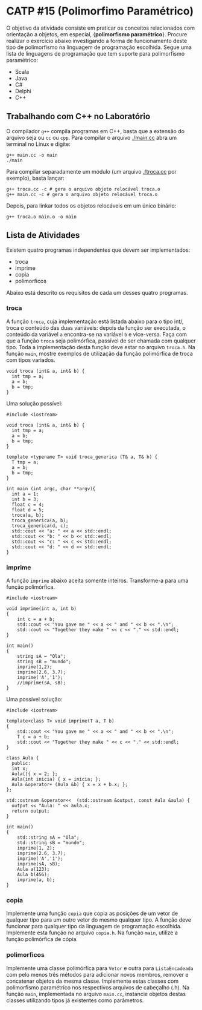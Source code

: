 # -*- coding: utf-8 -*-
# -*- mode: org -*-
#+startup: beamer overview indent

* CATP #15 (Polimorfimo Paramétrico)

O objetivo da atividade consiste em praticar os conceitos relacionados
com orientação a objetos, em especial, {\bf polimorfismo
paramétrico}. Procure realizar o exercício abaixo investigando a forma
de funcionamento deste tipo de polimorfismo na linguagem de
programação escolhida. Segue uma lista de linguagens de programação
que tem suporte para polimorfismo paramétrico:

- Scala
- Java
- C#
- Delphi
- C++


** Trabalhando com C++ no Laboratório

O compilador =g++= compila programas em C++, basta que a extensão do
arquivo seja ou =cc= ou =cpp=. Para compilar o arquivo [[./main.cc]] abra um
terminal no Linux e digite:

#+begin_src shell :results output
g++ main.cc -o main
./main
#+end_src

#+RESULTS:
: Oi Mundo

Para compilar separadamente um módulo (um arquivo [[./troca.cc]] por
exemplo), basta lançar:

#+begin_src shell :results output
g++ troca.cc -c # gera o arquivo objeto relocável troca.o
g++ main.cc -c # gera o arquivo objeto relocável troca.o
#+end_src

#+RESULTS:

Depois, para linkar todos os objetos relocáveis em um único binário:

#+begin_src shell :results output
g++ troca.o main.o -o main
#+end_src

#+RESULTS:


** Lista de Atividades

Existem quatro programas independentes que devem ser implementados:
- troca
- imprime
- copia
- polimorficos

Abaixo está descrito os requisitos de cada um desses quatro programas.

*** troca

A função =troca=, cuja implementação está listada abaixo para o tipo
int/, troca o conteúdo das duas variáveis: depois da função ser
executada, o conteúdo da variável =a= encontra-se na variável =b= e
vice-versa. Faça com que a função =troca= seja polimórfica, passível
de ser chamada com qualquer tipo. Toda a implementação desta função
deve estar no arquivo =troca.h=. Na função =main=, mostre exemplos de
utilização da função polimórfica de troca com tipos variados.

#+BEGIN_EXAMPLE
void troca (int& a, int& b) {
  int tmp = a;
  a = b;
  b = tmp;
}
#+END_EXAMPLE

Uma solução possível:

#+BEGIN_SRC C++
#include <iostream> 

void troca (int& a, int& b) {
  int tmp = a;
  a = b;
  b = tmp;
}

template <typename T> void troca_generica (T& a, T& b) {
  T tmp = a;
  a = b;
  b = tmp;
}

int main (int argc, char **argv){
  int a = 1;
  int b = 3;
  float c = 4;
  float d = 5;
  troca(a, b);
  troca_generica(a, b);
  troca_generica(d, c);
  std::cout << "a: " << a << std::endl;
  std::cout << "b: " << b << std::endl;
  std::cout << "c: " << c << std::endl;
  std::cout << "d: " << d << std::endl;
}
#+END_SRC

#+RESULTS:
| a: | 1 |
| b: | 3 |
| c: | 5 |
| d: | 4 |

*** imprime

A função =imprime= abaixo aceita somente inteiros. Transforme-a para
uma função polimórfica.

#+BEGIN_EXAMPLE
#include <iostream>

void imprime(int a, int b)
{
    int c = a + b;
    std::cout << "You gave me " << a << " and " << b << ".\n";
    std::cout << "Together they make " << c << "." << std::endl;
}

int main()
{
    string sA = "Ola";
    string sB = "mundo";
    imprime(1,2);
    imprime(2.6, 3.7);
    imprime('A','1');
    //imprime(sA, sB);
}
#+END_EXAMPLE

Uma possível solução:

#+BEGIN_SRC C++ :results output :session :exports both
#include <iostream>

template<class T> void imprime(T a, T b)
{
    std::cout << "You gave me " << a << " and " << b << ".\n";
    T c = a + b;
    std::cout << "Together they make " << c << "." << std::endl;
}

class Aula {
  public:
  int x;
  Aula(){ x = 2; };
  Aula(int inicia) { x = inicia; };
  Aula &operator+ (Aula &b) { x = x + b.x; };
};

std::ostream &operator<<  (std::ostream &output, const Aula &aula) {
  output << "Aula: " << aula.x;
  return output;
}

int main()
{
    std::string sA = "Ola";
    std::string sB = "mundo";
    imprime(1, 2);
    imprime(2.6, 3.7);
    imprime('A','1');
    imprime(sA, sB);
    Aula a(123);
    Aula b(456);
    imprime(a, b);
}
#+END_SRC

#+RESULTS:
#+begin_example
You gave me 1 and 2.
Together they make 3.
You gave me 2.6 and 3.7.
Together they make 6.3.
You gave me A and 1.
Together they make r.
You gave me Ola and mundo.
Together they make Olamundo.
You gave me Aula: 123 and Aula: 456.
Together they make Aula: 579.
#+end_example

*** copia

Implemente uma função =copia= que copia as posições de um vetor de
qualquer tipo para um outro vetor do mesmo qualquer tipo. A função
deve funcionar para qualquer tipo da linguagem de programação
escolhida. Implemente esta função no arquivo =copia.h=. Na função =main=,
utilize a função polimórfica de cópia.

*** polimorficos

Implemente uma classe polimórfica para =Vetor= e outra para
=ListaEncadeada= com pelo menos três métodos para adicionar novos
membros, remover e concatenar objetos da mesma classe.  Implemente
estas classes com polimorfismo paramétrico nos respectivos arquivos de
cabeçalho (.h). Na função =main=, implementada no arquivo =main.cc=,
instancie objetos destas classes utilizando tipos já existentes como
parâmetros.
